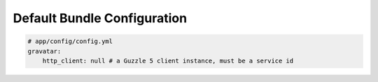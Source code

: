 Default Bundle Configuration
==========================

.. code-block:: yaml

    # app/config/config.yml
    gravatar:
        http_client: null # a Guzzle 5 client instance, must be a service id
